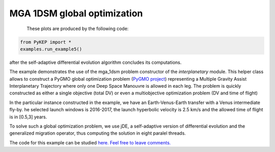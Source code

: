 MGA 1DSM global optimization
==========================================================

.. figure:: ../images/gallery5.png
   :align: left
   
.. figure:: ../images/gallery5b.png
   :alt: "Earth-Venus-Earth transfer via impulsive maneuvers"
   :align: right

These plots are produced by the following code:

.. code-block:: python

   from PyKEP import *
   examples.run_example5()

after the self-adaptive differential evolution algorithm concludes its computations. 

The example demonstrates the use of the mga_1dsm problem constructor of the *interplanetary* module. 
This helper class allows to construct a PyGMO global optimization problem (`PyGMO project <http://pagmo.sourceforge.net/pygmo/index.html>`_) 
representing a Multiple Gravity Assist Interplanetary Trajectory where only one Deep Space Manouvre is allowed in each leg. The problem is quickly constructed as either a single objective (total DV) or
even a multiobjective optimization problem (DV and time of flight)

In the particular instance constructed in the example, we have an Earth-Venus-Earth transfer with a Venus intermediate
fly-by. he selected launch windows is 2016-2017, the launch hyperbolic velocity is 2.5 km/s and the allowed time of flight is in [0.5,3] years.

To solve such a global optimization problem, we use jDE, a self-adaptive version of differential evolution and the generalized migration
operator, thus computing the solution in eight paralel threads.

The code for this example can be studied `here. Feel free to leave comments.
<https://github.com/esa/pykep/blob/master/PyKEP/examples/_ex5.py>`_
